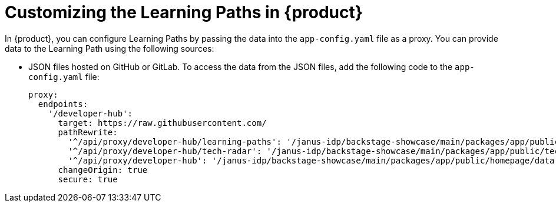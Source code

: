 [id='proc-customize-rhdh-learning-paths_{context}']
= Customizing the Learning Paths in {product}


In {product}, you can configure Learning Paths by passing the data into the `app-config.yaml` file as a proxy. You can provide data to the Learning Path using the following sources:

* JSON files hosted on GitHub or GitLab. To access the data from the JSON files, add the following code to the `app-config.yaml` file:
+
[source,yaml]
----
proxy:
  endpoints:
    '/developer-hub':
      target: https://raw.githubusercontent.com/
      pathRewrite:
        '^/api/proxy/developer-hub/learning-paths': '/janus-idp/backstage-showcase/main/packages/app/public/learning-paths/data.json'
        '^/api/proxy/developer-hub/tech-radar': '/janus-idp/backstage-showcase/main/packages/app/public/tech-radar/data-default.json'
        '^/api/proxy/developer-hub': '/janus-idp/backstage-showcase/main/packages/app/public/homepage/data.json'
      changeOrigin: true
      secure: true
----

//* A separate service that provides the Learning Path data in JSON format using an API.
